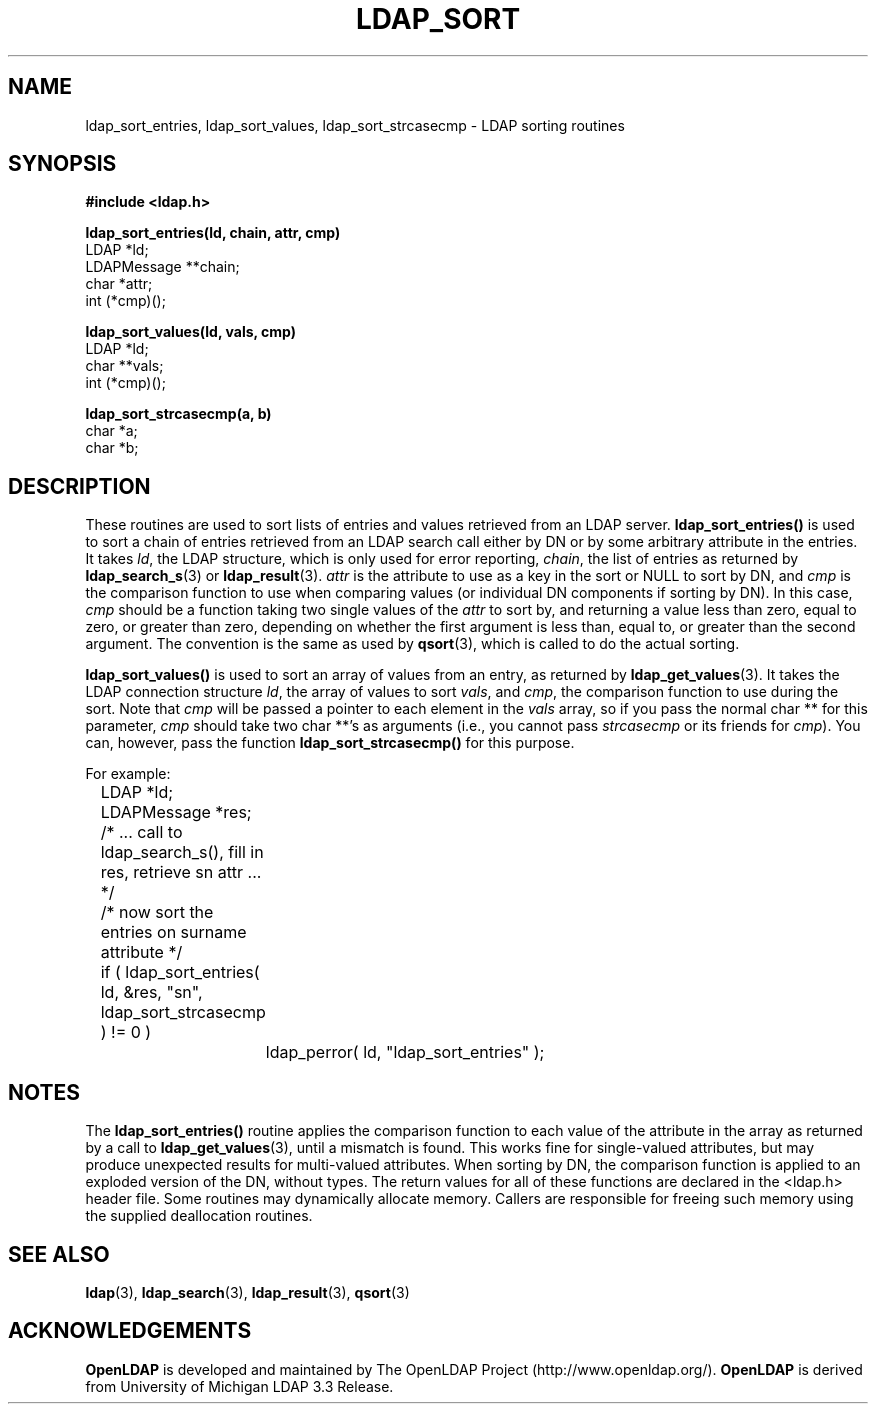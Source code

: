 .TH LDAP_SORT 3 "22 September 1998" "OpenLDAP LDVERSION"
.\" $OpenLDAP: pkg/ldap/doc/man/man3/ldap_sort.3,v 1.7 2002/01/04 20:17:34 kurt Exp $
.\" Copyright 1998-2002 The OpenLDAP Foundation All Rights Reserved.
.\" Copying restrictions apply.  See COPYRIGHT/LICENSE.
.SH NAME
ldap_sort_entries, ldap_sort_values, ldap_sort_strcasecmp \- LDAP sorting routines
.SH SYNOPSIS
.nf
.ft B
#include <ldap.h>
.LP
.ft B
ldap_sort_entries(ld, chain, attr, cmp)
.ft
LDAP *ld;
LDAPMessage **chain;
char *attr;
int (*cmp)();
.LP
.ft B
ldap_sort_values(ld, vals, cmp)
.ft
LDAP *ld;
char **vals;
int (*cmp)();
.LP
.ft B
ldap_sort_strcasecmp(a, b)
.ft
char *a;
char *b;
.SH DESCRIPTION
These routines are used to sort lists of entries and values retrieved
from an LDAP server.
.B ldap_sort_entries()
is used to sort a chain
of entries retrieved from an LDAP search call either by DN or by some
arbitrary attribute in the entries.  It takes \fIld\fP, the LDAP
structure, which is only used for error reporting, \fIchain\fP, the
list of entries as returned by
.BR ldap_search_s (3)
or
.BR ldap_result (3).
\fIattr\fP is the attribute to use as a key in the sort
or NULL to sort by DN, and \fIcmp\fP is the comparison function to use
when comparing values (or individual DN components if sorting by DN).
In this case, \fIcmp\fP should be a function taking two single values
of the \fIattr\fP to sort by, and returning a value less than zero,
equal to zero, or greater than zero, depending on whether the first
argument is less than, equal to, or greater than the second argument.
The convention is the same as used by
.BR qsort (3),
which is called to do the actual sorting.
.LP
.B ldap_sort_values()
is used to sort an array of values from an entry,
as returned by
.BR ldap_get_values (3).
It takes the LDAP connection
structure \fIld\fP, the array of values
to sort \fIvals\fP, and \fIcmp\fP, the comparison
function to use during the sort.
Note that \fIcmp\fP will be passed a pointer to each element in the
\fIvals\fP array, so if you pass the normal char ** for this parameter,
\fIcmp\fP should take two char **'s as arguments (i.e., you cannot
pass \fIstrcasecmp\fP or its friends for \fIcmp\fP).  You can, however,
pass the function
.B ldap_sort_strcasecmp()
for this purpose.
.LP
For example:
.LP
.nf
.ft tt
	LDAP *ld;
	LDAPMessage *res;

	/* ... call to ldap_search_s(), fill in res, retrieve sn attr ... */

	/* now sort the entries on surname attribute */
	if ( ldap_sort_entries( ld, &res, "sn", ldap_sort_strcasecmp ) != 0 )
		ldap_perror( ld, "ldap_sort_entries" );
.ft
.fi
.SH NOTES
.LP
The
.B ldap_sort_entries()
routine applies the comparison function to
each value of the attribute in the array as returned by a call to
.BR ldap_get_values (3),
until a mismatch is found.
This works fine for single-valued attributes, but
may produce unexpected results for multi-valued attributes.
When sorting by DN, the comparison function is
applied to an exploded version of the DN, without types.
The return values for all of these functions are declared in the
<ldap.h> header file.  Some routines may dynamically allocate memory.
Callers are responsible for freeing such memory using the supplied
deallocation routines.
.SH SEE ALSO
.BR ldap (3),
.BR ldap_search (3),
.BR ldap_result (3),
.BR qsort (3)
.SH ACKNOWLEDGEMENTS
.B	OpenLDAP
is developed and maintained by The OpenLDAP Project (http://www.openldap.org/).
.B	OpenLDAP
is derived from University of Michigan LDAP 3.3 Release.  
